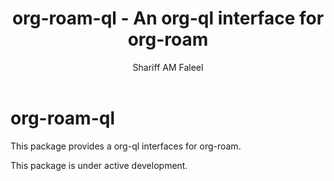 #+title: org-roam-ql - An org-ql interface for org-roam
#+author: Shariff AM Faleel
#+language: en

* org-roam-ql

This package provides a org-ql interfaces for org-roam.

This package is under active development.
